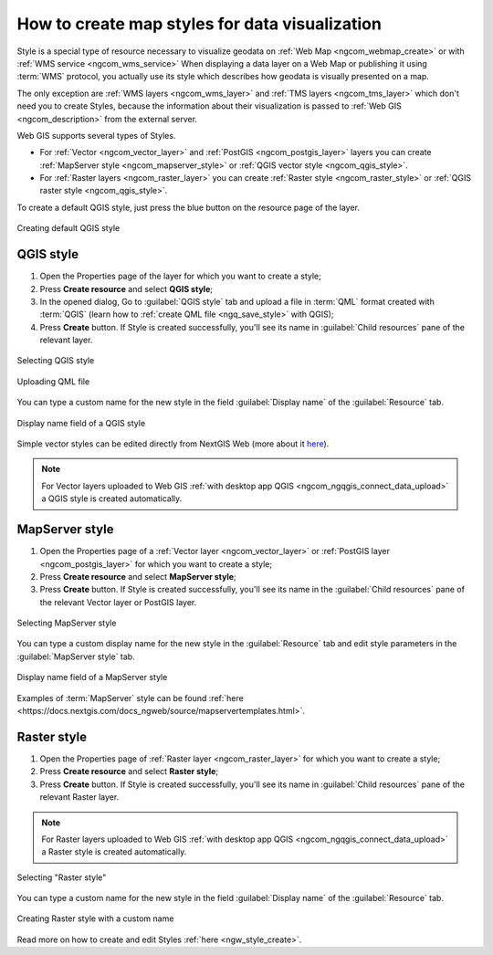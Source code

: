 .. _ngcom_styles:

How to create map styles for data visualization
============================================

Style is a special type of resource necessary to visualize geodata on :ref:`Web Map <ngcom_webmap_create>` or with :ref:`WMS service <ngcom_wms_service>` When displaying a data layer on a Web Map or publishing it using :term:`WMS` protocol, you actually use its style which describes how geodata is visually presented on a map.  

The only exception are :ref:`WMS layers <ngcom_wms_layer>` and :ref:`TMS layers <ngcom_tms_layer>` which don't need you to create Styles, because the information about their visualization is passed to :ref:`Web GIS <ngcom_description>` from the external server.

Web GIS supports several types of Styles.

* For :ref:`Vector <ngcom_vector_layer>` and :ref:`PostGIS <ngcom_postgis_layer>` layers you can create :ref:`MapServer style <ngcom_mapserver_style>` or :ref:`QGIS vector style <ngcom_qgis_style>`.
* For :ref:`Raster layers <ngcom_raster_layer>` you can create :ref:`Raster style <ngcom_raster_style>` or :ref:`QGIS raster style <ngcom_qgis_style>`.

To create a default QGIS style, just press the blue button on the resource page of the layer.

.. figure:: _static/default_style_select_en.png
   :name: mapserver_style_select
   :align: center
   :width: 20cm
   
   Creating default QGIS style



.. _ngcom_qgis_style:

QGIS style 
-----------------------

#. Open the Properties page of the layer for which you want to create a style;
#. Press **Create resource** and select **QGIS style**;
#. In the opened dialog, Go to :guilabel:`QGIS style` tab and upload a file in :term:`QML` format created with :term:`QGIS` (learn how to :ref:`create QML file <ngq_save_style>` with QGIS);


#. Press **Create** button.  If Style is created successfully, you'll see its name in :guilabel:`Child resources` pane of the relevant layer.

.. figure:: _static/QGIS_style_select_en_2.png
   :name: QGIS_style_select
   :align: center
   :width: 20cm
   
   Selecting QGIS style

.. figure:: _static/QGIS_style_upload_en_2.png
   :name: QGIS_style_upload
   :align: center
   :width: 13cm
   
   Uploading QML file

You can type a custom name for the new style in the field :guilabel:`Display name` of the :guilabel:`Resource` tab.

.. figure:: _static/QGIS_style_name_en_2.png
   :name: QGIS_style_name
   :align: center
   :width: 13cm
   
   Display name field of a QGIS style

Simple vector styles can be edited directly from NextGIS Web (more about it `here <https://docs.nextgis.com/docs_ngweb/source/mapstyles.html#editing-qgis-style>`_).

.. note:: 
	For Vector layers uploaded to Web GIS :ref:`with desktop app QGIS <ngcom_ngqgis_connect_data_upload>` a QGIS style is created automatically.

.. _ngcom_mapserver_style:

MapServer style 
----------------------------

#. Open the Properties page of a :ref:`Vector layer <ngcom_vector_layer>` or :ref:`PostGIS layer <ngcom_postgis_layer>` for which you want to create a style;
#. Press **Create resource** and select **MapServer style**;
#. Press **Create** button.  If Style is created successfully, you'll see its name in the :guilabel:`Child resources` pane of the relevant Vector layer or PostGIS layer.

.. figure:: _static/mapserver_style_select_en_2.png
   :name: mapserver_style_select
   :align: center
   :width: 20cm
   
   Selecting MapServer style

You can type a custom display name for the new style in the :guilabel:`Resource` tab and edit style parameters in the :guilabel:`MapServer style` tab.

.. figure:: _static/mapserver_style_name_en_2.png
   :name: mapserver_style_name
   :align: center
   :width: 13cm
   
   Display name field of a MapServer style

Examples of :term:`MapServer` style can be found :ref:`here <https://docs.nextgis.com/docs_ngweb/source/mapservertemplates.html>`.



.. _ngcom_raster_style:

Raster style
-----------------------------

#. Open the Properties page of :ref:`Raster layer <ngcom_raster_layer>` for which you want to create a style;
#. Press **Create resource** and select **Raster style**;
#. Press **Create** button.  If Style is created successfully, you'll see its name in :guilabel:`Child resources` pane of the relevant Raster layer.

.. note:: 
	For Raster layers uploaded to Web GIS :ref:`with desktop app QGIS <ngcom_ngqgis_connect_data_upload>` a Raster style is created automatically. 

.. figure:: _static/raster_style_select_en_2.png
   :name: raster_style_select
   :align: center
   :width: 20cm
   
   Selecting "Raster style"

You can type a custom name for the new style in the field :guilabel:`Display name` of the :guilabel:`Resource` tab.

.. figure:: _static/raster_style_create_en_2.png
   :name: raster_style_create
   :align: center
   :width: 13cm
   
   Creating Raster style with a custom name

Read more on how to create and edit Styles :ref:`here <ngw_style_create>`. 

